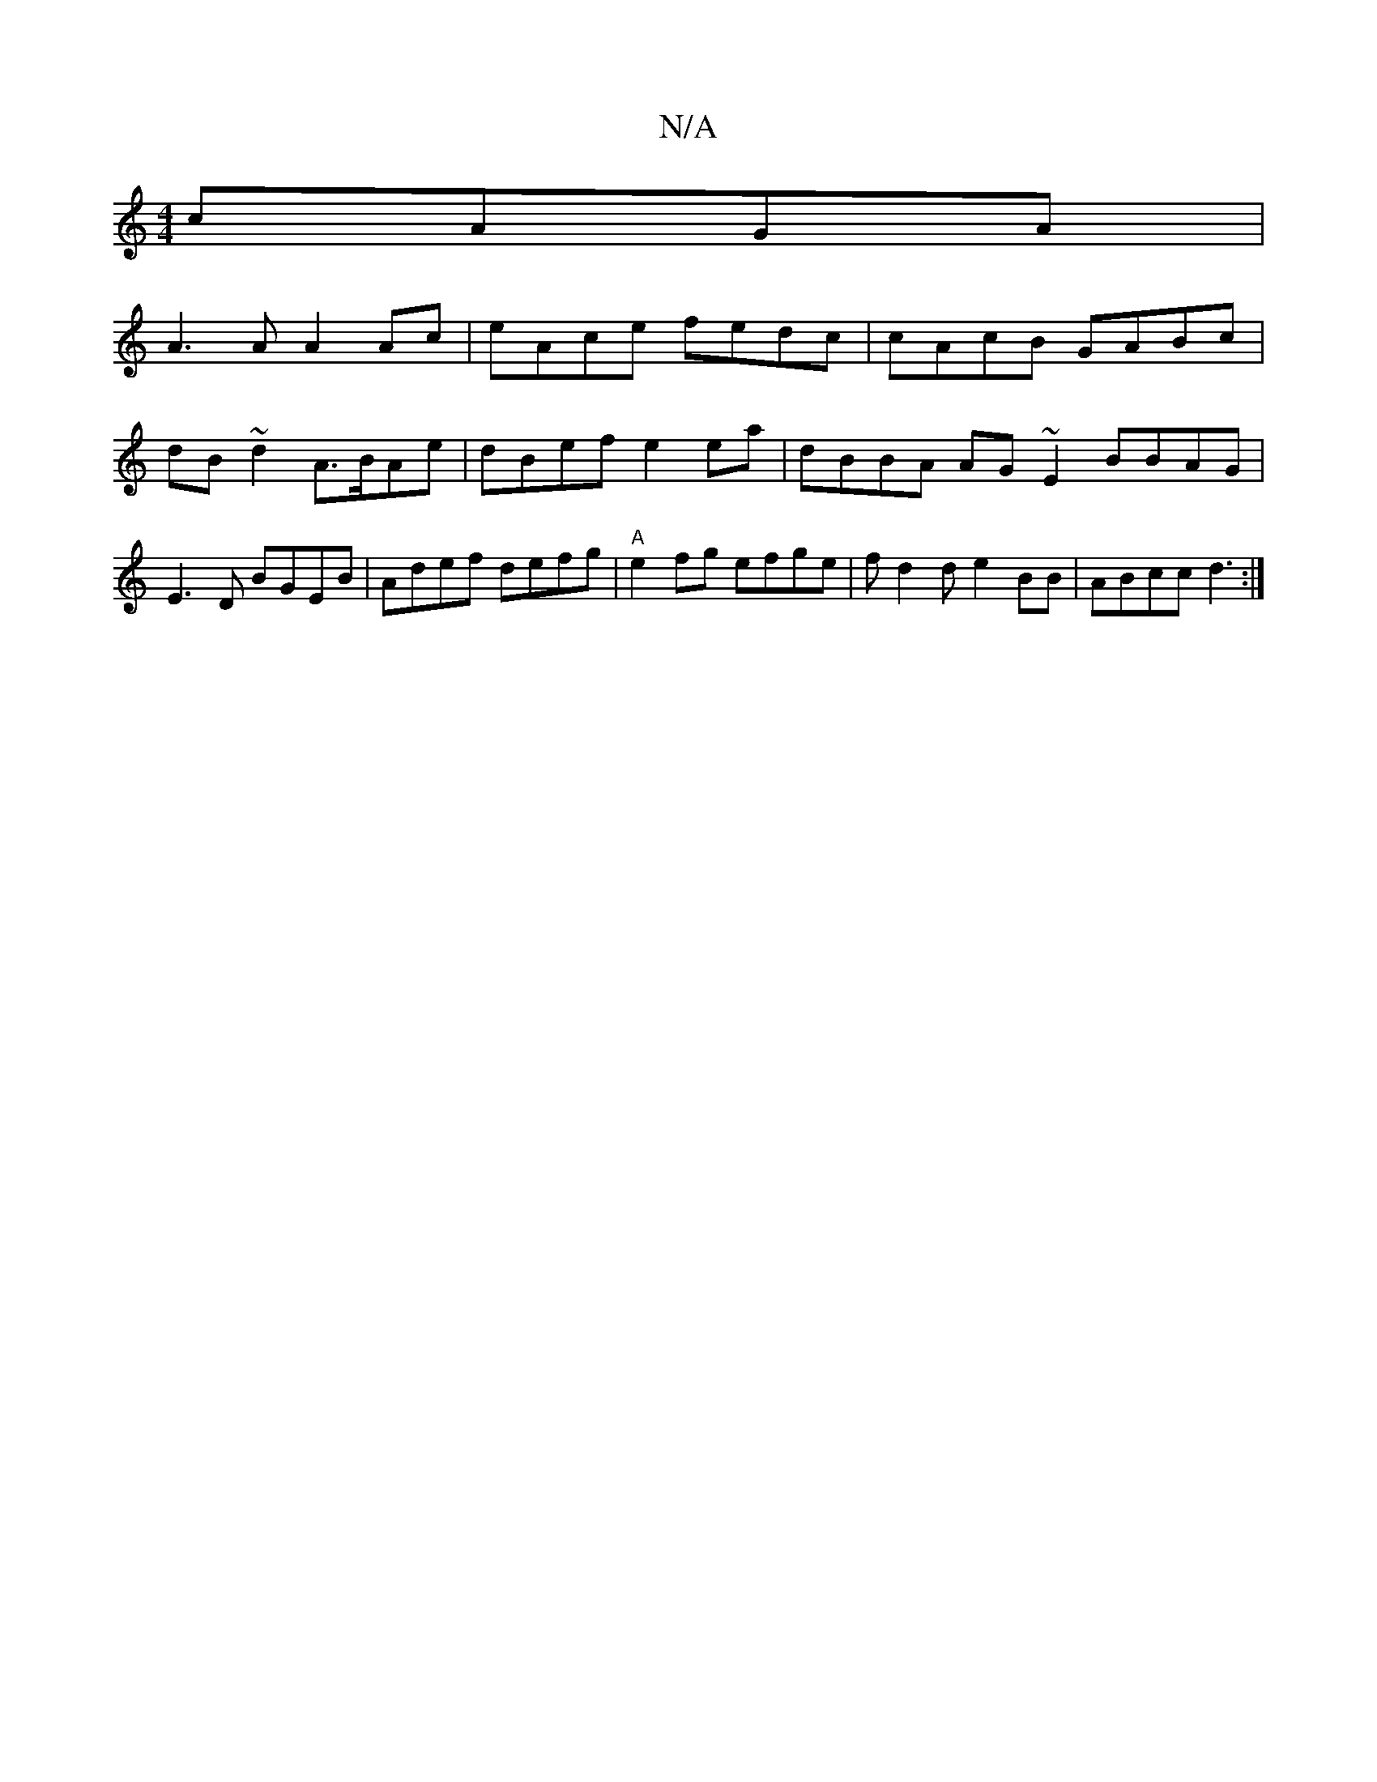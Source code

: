 X:1
T:N/A
M:4/4
R:N/A
K:Cmajor
2 cAGA |
A3A A2 Ac| eAce fedc | cAcB GABc | dB~d2 A>BAe | dBef e2 ea | dBBA AG~E2 BBAG|E3 D BGEB | Adef defg | "A"e2fg efge | fd2d e2BB | ABcc d3 :|

|:e2A ~e3 |e2 e A3 | BAF d2B |1 d3 efg|efg fag|a>a